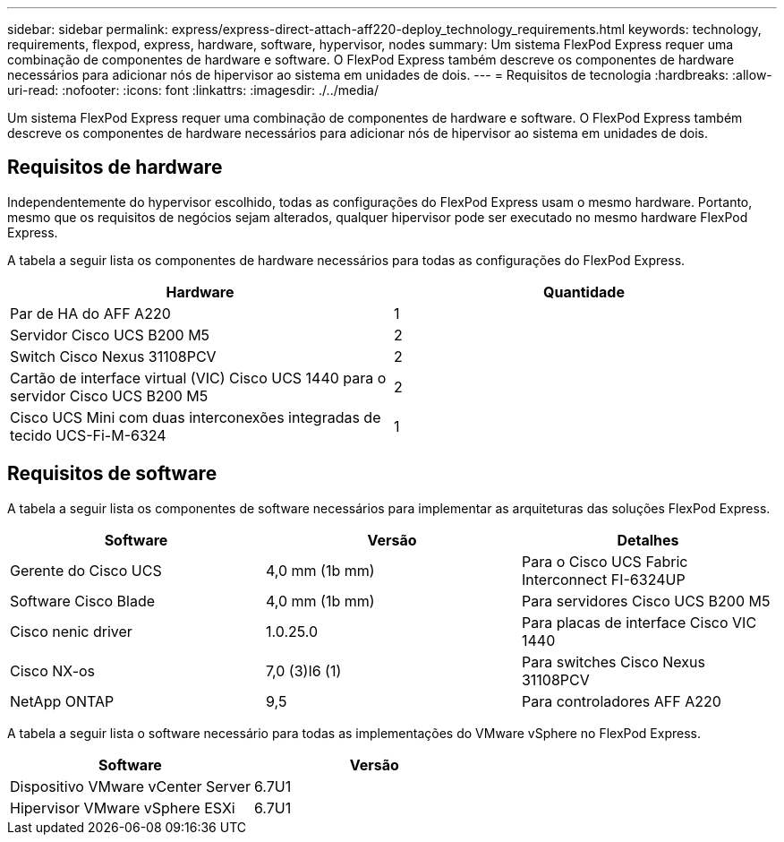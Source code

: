 ---
sidebar: sidebar 
permalink: express/express-direct-attach-aff220-deploy_technology_requirements.html 
keywords: technology, requirements, flexpod, express, hardware, software, hypervisor, nodes 
summary: Um sistema FlexPod Express requer uma combinação de componentes de hardware e software. O FlexPod Express também descreve os componentes de hardware necessários para adicionar nós de hipervisor ao sistema em unidades de dois. 
---
= Requisitos de tecnologia
:hardbreaks:
:allow-uri-read: 
:nofooter: 
:icons: font
:linkattrs: 
:imagesdir: ./../media/


[role="lead"]
Um sistema FlexPod Express requer uma combinação de componentes de hardware e software. O FlexPod Express também descreve os componentes de hardware necessários para adicionar nós de hipervisor ao sistema em unidades de dois.



== Requisitos de hardware

Independentemente do hypervisor escolhido, todas as configurações do FlexPod Express usam o mesmo hardware. Portanto, mesmo que os requisitos de negócios sejam alterados, qualquer hipervisor pode ser executado no mesmo hardware FlexPod Express.

A tabela a seguir lista os componentes de hardware necessários para todas as configurações do FlexPod Express.

|===
| Hardware | Quantidade 


| Par de HA do AFF A220 | 1 


| Servidor Cisco UCS B200 M5 | 2 


| Switch Cisco Nexus 31108PCV | 2 


| Cartão de interface virtual (VIC) Cisco UCS 1440 para o servidor Cisco UCS B200 M5 | 2 


| Cisco UCS Mini com duas interconexões integradas de tecido UCS-Fi-M-6324 | 1 
|===


== Requisitos de software

A tabela a seguir lista os componentes de software necessários para implementar as arquiteturas das soluções FlexPod Express.

|===
| Software | Versão | Detalhes 


| Gerente do Cisco UCS | 4,0 mm (1b mm) | Para o Cisco UCS Fabric Interconnect FI-6324UP 


| Software Cisco Blade | 4,0 mm (1b mm) | Para servidores Cisco UCS B200 M5 


| Cisco nenic driver | 1.0.25.0 | Para placas de interface Cisco VIC 1440 


| Cisco NX-os | 7,0 (3)I6 (1) | Para switches Cisco Nexus 31108PCV 


| NetApp ONTAP | 9,5 | Para controladores AFF A220 
|===
A tabela a seguir lista o software necessário para todas as implementações do VMware vSphere no FlexPod Express.

|===
| Software | Versão 


| Dispositivo VMware vCenter Server | 6.7U1 


| Hipervisor VMware vSphere ESXi | 6.7U1 
|===